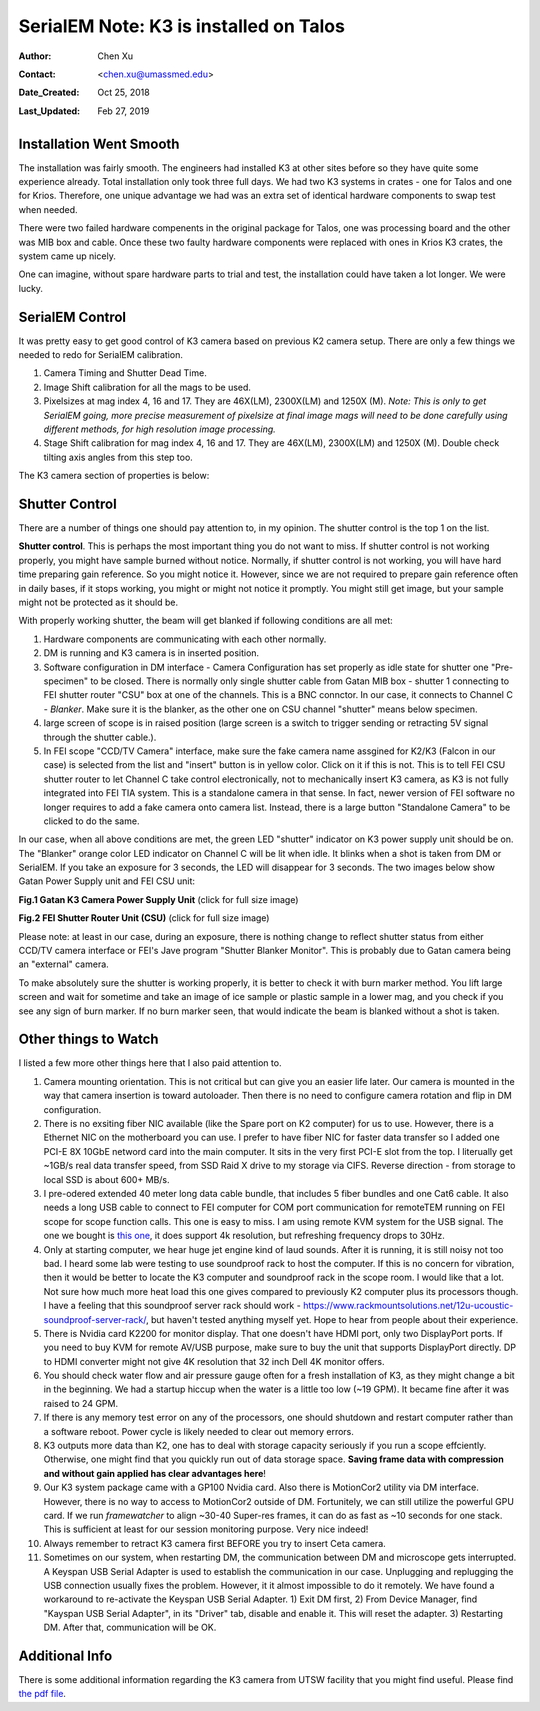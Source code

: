 .. _SerialEM_K3_installed_on_Talos:

SerialEM Note: K3 is installed on Talos
=======================================

:Author: Chen Xu
:Contact: <chen.xu@umassmed.edu>
:Date_Created: Oct 25, 2018
:Last_Updated: Feb 27, 2019

.. glossary::

   Abstract
      We have upgraded from K2 to K3 on Talos Arctica. Overall, we have had more positive experience than negative one. 
      We are now collecting the first benchmark data, just one week after K3 installation was completed. Of course, we are using 
      SerialEM on it. 
      
      I wanted to share our experience here. Hope it helps people to prepare for their own installation.    
      
.. _installation:

Installation Went Smooth 
------------------------

The installation was fairly smooth. The engineers had installed K3 at other sites before so they have quite some experience 
already. Total installation only took three full days. We had two K3 systems in crates - one for Talos and one for Krios. 
Therefore, one unique advantage we had was an extra set of identical hardware components to swap test when needed. 

There were two failed hardware compenents in the original package for Talos, one was processing board and the other was MIB box and 
cable. Once these two faulty hardware components were replaced with ones in Krios K3 crates, the system came up nicely. 

One can imagine, without spare hardware parts to trial and test, the installation could have taken a lot longer. We were lucky.

.. _serialem:

SerialEM Control 
----------------

It was pretty easy to get good control of K3 camera based on previous K2 camera setup. There are only a few things we needed to redo for 
SerialEM calibration. 

1. Camera Timing and Shutter Dead Time.

#. Image Shift calibration for all the mags to be used.

#. Pixelsizes at mag index 4, 16 and 17. They are 46X(LM), 2300X(LM) and 1250X (M). *Note: This is only to get SerialEM going, 
   more precise measurement of pixelsize at final image mags will need to be done carefully using different methods, for high 
   resolution image processing.* 
   
#. Stage Shift calibration for mag index 4, 16 and 17. They are 46X(LM), 2300X(LM) and 1250X (M). Double check tilting axis 
   angles from this step too. 

The K3 camera section of properties is below:

.. code-block:: ruby
   :caption: K3 Properties
   :linenos:
   
   CameraProperties              1
   Name                          K3
   K2Type                        3
   DMGainReferenceName           K3-18140113 Gain Ref. x1.m0.dm4
   # THESE 5 WILL NEED CHANGING IF CAMERA ORIENTATION CHANGES
   CameraSizeX                   5760
   CameraSizeY                   4092
   SizeCheckSwapped              1
   RotationAndFlip               0		
   DMRotationAndFlip             0
   #UsableArea                   0 0 3712 3840 	# top left bottom right!
   UseSocket                     0
   MakesUnsignedImages           1
   XMustBeMultipleOf             4
   YMustBeMultipleOf             2
   FourPortReadout	            0
   Binnings                      1 2 3 4 5 6 8
   BasicCorrections              49
   HotPixelsAreImodCoords        1
   #DarkXRayAbsoluteCriterion    20
   #DarkXRaySDCriterion          15
   #DarkXRayRequireBothCriteria  1
   MaximumXRayDiameter           6
   BeamBlankShutter              0
   OnlyOneShutter                1
   StartupDelay                  1.195
   ExtraBeamTime                 0.10
   BuiltInSettling               0.0 
   ShutterDeadTime               0.00		
   MinimumDriftSettling          0.05
   MinimumBlankedExposure        0.35
   ExtraUnblankTime              0.012
   ExtraOpenShutterTime          0.12
   Retractable                   1
   InsertionDelay                5.0
   RetractionDelay               3.0
   GIF                           0
   Order                         2
   FilmToCameraMagnification     1.31	# orig=1.342
   PixelSizeInMicrons            5.0  
   #CountsPerElectron            #37.55	not needed for K3 # measured at 3.15 e/p/s
   ExtraRotation                 0.
   # MagIndex  DeltaRotation (999 not measured)  SolvedRotation (999 not measured)   
   # Pixel size (nm, 0 not measured
   RotationAndPixel 3 999 -94.4 0
   RotationAndPixel 16 999 -94.4 1.74	#k2=1.797
   RotationAndPixel 17 999 90.9 3.291	#k2=3.396
   #
   EndCameraProperties
   
.. _shutter:

Shutter Control 
---------------

There are a number of things one should pay attention to, in my opinion. The shutter control is the top 1 on the list. 

**Shutter control**. This is perhaps the most important thing you do not want to miss. If shutter control is not working properly, 
you might have sample burned without notice. Normally, if shutter control is not working, you will have hard time preparing gain 
reference. So you might notice it. However, since we are not required to prepare gain reference often in daily bases, if it stops working, you might or might not notice it promptly. You might still get image, but your sample might not be protected as it should be. 

With properly working shutter, the beam will get blanked if following conditions are all met:

1. Hardware components are communicating with each other normally. 

#. DM is running and K3 camera is in inserted position.

#. Software configuration in DM interface - Camera Configuration has set properly as idle state for shutter one "Pre-specimen" 
   to be closed. There is normally only single shutter cable from Gatan MIB box - shutter 1 connecting to FEI shutter router 
   "CSU" box at one of the channels. This is a BNC connctor. In our case, it connects to Channel C - *Blanker*. Make sure 
   it is the blanker, as the other one on CSU channel "shutter" means below specimen. 

#. large screen of scope is in raised position (large screen is a switch to trigger sending or retracting 5V signal through 
   the shutter cable.).

#. In FEI scope "CCD/TV Camera" interface, make sure the fake camera name assgined for K2/K3 (Falcon in our case) is selected 
   from the list and "insert" button is in yellow color. Click on it if this is not. This is to tell FEI CSU shutter router to 
   let Channel C take control electronically, not to mechanically insert K3 camera, as K3 is not fully integrated into FEI TIA system. 
   This is a standalone camera in that sense. In fact, newer version of FEI software no longer requires to add a fake camera onto 
   camera list. Instead, there is a large button "Standalone Camera" to be clicked to do the same. 

In our case, when all above conditions are met, the green LED "shutter" indicator on K3 power supply unit should be on. The "Blanker" 
orange color LED indicator on Channel C will be lit when idle. It blinks when a shot is taken from DM or SerialEM. If you take an 
exposure for 3 seconds, the LED will disappear for 3 seconds. The two images below show Gatan Power Supply unit and FEI CSU unit:

**Fig.1 Gatan K3 Camera Power Supply Unit** (click for full size image)

.. image:: ../images/K3-PS.png
   :scale: 15 %
..   :height: 544 px 2016 × 1512
   :width: 384 px
   :alt: DUMMY instance property
   :align: center


**Fig.2 FEI Shutter Router Unit (CSU)** (click for full size image)

.. image:: ../images/CSU.png
   :scale: 15 %
..   :height: 544 px
   :width: 384 px
   :alt: DUMMY instance property
   :align: center
   
Please note: at least in our case, during an exposure, there is nothing change to reflect shutter status from either CCD/TV camera interface or FEI's Jave program "Shutter Blanker Monitor". This is probably due to Gatan camera being an "external" camera.

To make absolutely sure the shutter is working properly, it is better to check it with burn marker method. You lift large screen and 
wait for sometime and take an image of ice sample or plastic sample in a lower mag, and you check if you see any sign of burn marker. If 
no burn marker seen, that would indicate the beam is blanked without a shot is taken. 

.. _watch:

Other things to Watch
---------------------

I listed a few more other things here that I also paid attention to.

1. Camera mounting orientation. This is not critical but can give you an easier life later. Our camera is mounted in the way that camera 
   insertion is toward autoloader. Then there is no need to configure camera rotation and flip in DM configuration. 

#. There is no exsiting fiber NIC available (like the Spare port on K2 computer) for us to use. However, there is a Ethernet NIC on 
   the motherboard you can use. I prefer to have fiber NIC for faster data transfer so I added one PCI-E 8X 10GbE netword card 
   into the main computer. It sits in the very first PCI-E slot from the top. I literually get ~1GB/s real data transfer speed, 
   from SSD Raid X drive to my storage via CIFS. Reverse direction - from storage to local SSD is about 600+ MB/s. 
   
#. I pre-odered extended 40 meter long data cable bundle, that includes 5 fiber bundles and one Cat6 cable. It also needs a long 
   USB cable to connect to FEI computer for COM port communication for remoteTEM running on FEI scope for scope function calls. 
   This one is easy to miss. I am using remote KVM system for the USB signal. The one we bought is `this one <https://www.amazon.com/gp/product/B06Y632T6Y/ref=oh_aui_detailpage_o00_s00?ie=UTF8&psc=1>`_, it does support 4k resolution, but refreshing frequency drops to 30Hz. 

#. Only at starting computer, we hear huge jet engine kind of laud sounds. After it is running, it is still noisy not too bad. 
   I heard some lab were testing to use soundproof rack to host the computer. If this is no concern for vibration, then it would 
   be better to locate the K3 computer and soundproof rack in the scope room. I would like that a lot. Not sure how much more heat 
   load this one gives compared to previously K2 computer plus its processors though. I have a feeling that this soundproof
   server rack should work - https://www.rackmountsolutions.net/12u-ucoustic-soundproof-server-rack/, but haven't tested anything myself yet. Hope to hear from people about their experience. 
   
#. There is Nvidia card K2200 for monitor display. That one doesn't have HDMI port, only two DisplayPort ports. If you need to buy
   KVM for remote AV/USB purpose, make sure to buy the unit that supports DisplayPort directly. DP to HDMI converter might not give 
   4K resolution that 32 inch Dell 4K monitor offers. 
   
#. You should check water flow and air pressure gauge often for a fresh installation of K3, as they might change a bit in the beginning. We had
   a startup hiccup when the water is a little too low (~19 GPM). It became fine after it was raised to 24 GPM. 
   
#. If there is any memory test error on any of the processors, one should shutdown and restart computer rather than a software reboot.
   Power cycle is likely needed to clear out memory errors. 

#. K3 outputs more data than K2, one has to deal with storage capacity seriously if you run a scope effciently. Otherwise, one might
   find that you quickly run out of data storage space. **Saving frame data with compression and without gain applied has clear 
   advantages here**! 

#. Our K3 system package came with a GP100 Nvidia card. Also there is MotionCor2 utility via DM interface. However, there is no 
   way to access to MotionCor2 outside of DM. Fortunitely, we can still utilize the powerful GPU card. If we run *framewatcher* 
   to align ~30-40 Super-res frames, it can do as fast as ~10 seconds for one stack. This is sufficient at least for our session
   monitoring purpose. Very nice indeed! 

#. Always remember to retract K3 camera first BEFORE you try to insert Ceta camera.  

#. Sometimes on our system, when restarting DM, the communication between DM and microscope gets interrupted. A Keyspan USB Serial Adapter is used to establish the communication in our case. Unplugging and replugging the USB connection usually fixes the problem. However, it it almost impossible to do it remotely. We have found a workaround to re-activate the Keyspan USB Serial Adapter. 1) Exit DM first, 2) From Device Manager, find "Kayspan USB Serial Adapter", in its "Driver" tab, disable and enable it. This will reset the adapter. 3) Restarting DM. After that, communication will be OK. 

Additional Info
---------------

There is some additional information regarding the K3 camera from UTSW facility that you might find useful. Please find `the pdf file <https://www.utsouthwestern.edu/labs/cemf/assets/k3-experiences-faqs-UTSW-v2.pdf>`_. 
